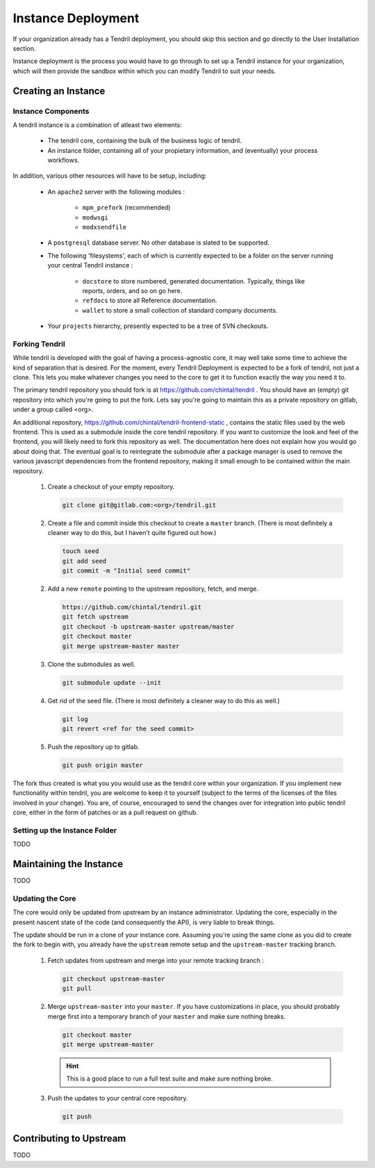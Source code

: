 

Instance Deployment
===================

If your organization already has a Tendril deployment, you should skip this
section and go directly to the User Installation section.

Instance deployment is the process you would have to go through to set up a
Tendril instance for your organization, which will then provide the sandbox
within which you can modify Tendril to suit your needs.

Creating an Instance
********************

Instance Components
-------------------

A tendril instance is a combination of atleast two elements:

 - The tendril core, containing the bulk of the business logic
   of tendril.
 - An instance folder, containing all of your propietary
   information, and (eventually) your process workflows.

In addition, various other resources will have to be setup, including:

 - An ``apache2`` server with the following modules :

    - ``mpm_prefork`` (recommended)
    - ``modwsgi``
    - ``modxsendfile``

 - A ``postgresql`` database server. No other database is slated to be supported.

 - The following 'filesystems', each of which is currently expected to be a folder
   on the server running your central Tendril instance :

    - ``docstore`` to store numbered, generated documentation. Typically,
      things like reports, orders, and so on go here.
    - ``refdocs`` to store all Reference documentation.
    - ``wallet`` to store a small collection of standard company documents.

 - Your ``projects`` hierarchy, presently expected to be a tree of SVN checkouts.

Forking Tendril
---------------

While tendril is developed with the goal of having a process-agnostic core,
it may well take some time to achieve the kind of separation that is desired.
For the moment, every Tendril Deployment is expected to be a fork of tendril,
not just a clone. This lets you make whatever changes you need to the core to
get it to function exactly the way you need it to.

The primary tendril repository you should fork is at
https://github.com/chintal/tendril . You should have an (empty) git
repository into which you're going to put the fork. Lets say you're going to
maintain this as a private repository on gitlab, under a group called <org>.

An additional repository, https://github.com/chintal/tendril-frontend-static ,
contains the static files used by the web frontend. This is used as a submodule
inside the core tendril repository. If you want to customize the look and feel
of the frontend, you will likely need to fork this repository as well. The
documentation here does not explain how you would go about doing that. The eventual
goal is to reintegrate the submodule after a package manager is used to remove
the various javascript dependencies from the frontend repository, making it small
enough to be contained within the main repository.


 1. Create a checkout of your empty repository.

    .. code-block:: bash

        git clone git@gitlab.com:<org>/tendril.git

 2. Create a file and commit inside this checkout to create a ``master``
    branch. (There is most definitely a cleaner way to do this, but I haven't
    quite figured out how.)

    .. code-block:: bash

        touch seed
        git add seed
        git commit -m "Initial seed commit"


 2. Add a new ``remote`` pointing to the upstream repository, fetch, and merge.

    .. code-block:: bash

        https://github.com/chintal/tendril.git
        git fetch upstream
        git checkout -b upstream-master upstream/master
        git checkout master
        git merge upstream-master master

 3. Clone the submodules as well.

    .. code-block:: bash

        git submodule update --init

 4. Get rid of the seed file. (There is most definitely a cleaner way to do this
    as well.)

    .. code-block:: bash

        git log
        git revert <ref for the seed commit>

 5. Push the repository up to gitlab.

    .. code-block:: bash

        git push origin master


The fork thus created is what you you would use as the tendril core within
your organization. If you implement new functionality within tendril, you are
welcome to keep it to yourself (subject to the terms of the licenses of the
files involved in your change). You are, of course, encouraged to send
the changes over for integration into public tendril core, either in the form
of patches or as a pull request on github.


Setting up the Instance Folder
------------------------------

TODO


Maintaining the Instance
************************

TODO

Updating the Core
-----------------

The core would only be updated from upstream by an instance administrator. Updating the
core, especially in the present nascent state of the code (and consequently the API), is
very liable to break things.

The update should be run in a clone of your instance core. Assuming you're using the same
clone as you did to create the fork to begin with, you already have the ``upstream`` remote
setup and the ``upstream-master`` tracking branch.

 1. Fetch updates from upstream and merge into your remote tracking branch :

    .. code-block:: bash

        git checkout upstream-master
        git pull

 2. Merge ``upstream-master`` into your ``master``. If you have customizations in place, you
    should probably merge first into a temporary branch of your ``master`` and make sure nothing
    breaks.

    .. code-block:: bash

        git checkout master
        git merge upstream-master

    .. hint:: This is a good place to run a full test suite and make sure nothing broke.

 3. Push the updates to your central core repository.

    .. code-block:: bash

        git push


Contributing to Upstream
************************

TODO
